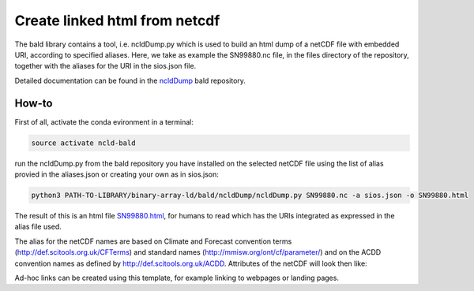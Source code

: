 Create linked html from netcdf
""""""""""""""""""""""""""""""

The bald library contains a tool, i.e. ncldDump.py which is used to build an html dump of a netCDF file with embedded URI, according to specified aliases.
Here, we take as example the SN99880.nc file, in the files directory of the repository, together with the aliases for the URI in the sios.json file. 

Detailed documentation can be found in the `ncldDump <https://github.com/binary-array-ld/bald/tree/master/ncldDump>`_ bald repository. 


How-to
------
First of all, activate the conda evironment in a terminal:

.. code-block:: bash

 source activate ncld-bald

run the ncldDump.py from the bald repository you have installed on the selected netCDF file using the list of alias provied in the aliases.json or creating 
your own as in sios.json: 

.. code-block:: bash

 python3 PATH-TO-LIBRARY/binary-array-ld/bald/ncldDump/ncldDump.py SN99880.nc -a sios.json -o SN99880.html

The result of this is an html file `SN99880.html <https://htmlpreview.github.io/?https://github.com/ferrighi/netcdf-ld-prototype/blob/master/files/SN99880.html>`_, for humans 
to read which has the URIs integrated as expressed in the alias file used. 

The alias for the netCDF names are based on Climate and Forecast convention terms (http://def.scitools.org.uk/CFTerms) and standard names (http://mmisw.org/ont/cf/parameter/) and on the ACDD convention names as defined by http://def.scitools.org.uk/ACDD. Attributes of the netCDF will look then like:

.. raw:: html

    <embed>
  <ul style="list-style-type:none;">
    <li>:station_name&nbsp;=&nbsp;<a href="https://sios-svalbard.org/node/421" target="_blank">"PYRAMIDEN"</a>&nbsp;;
    </li>
    <li>:<a href="https://www.wikidata.org/wiki/Property:P4136" target="_blank">wigos_identifier</a>&nbsp;=&nbsp;"0-20000-0-01024"&nbsp;;
    </li>
    <li>:<a href="http://def.scitools.org.uk/ACDD/date_created" target="_blank">date_created</a>&nbsp;=&nbsp;"2019-09-03T09:58:12.415858+00:00"&nbsp;;
    </li>
    <li>:<a href="http://def.scitools.org.uk/ACDD/geospatial_lat_max" target="_blank">geospatial_lat_max</a>&nbsp;=&nbsp;"78.655700"&nbsp;;
    </li>
    <li>:<a href="http://def.scitools.org.uk/ACDD/geospatial_lat_min" target="_blank">geospatial_lat_min</a>&nbsp;=&nbsp;"78.655700"&nbsp;;
    </li>
    <li>:<a href="http://def.scitools.org.uk/ACDD/geospatial_lon_max" target="_blank">geospatial_lon_max</a>&nbsp;=&nbsp;"16.360300"&nbsp;;
    </li>
    <li>:<a href="http://def.scitools.org.uk/ACDD/geospatial_lon_min" target="_blank">geospatial_lon_min</a>&nbsp;=&nbsp;"16.360300"&nbsp;;
    </li>
  </ul>
    </embed>

Ad-hoc links can be created using this template, for example linking to webpages or landing pages.
